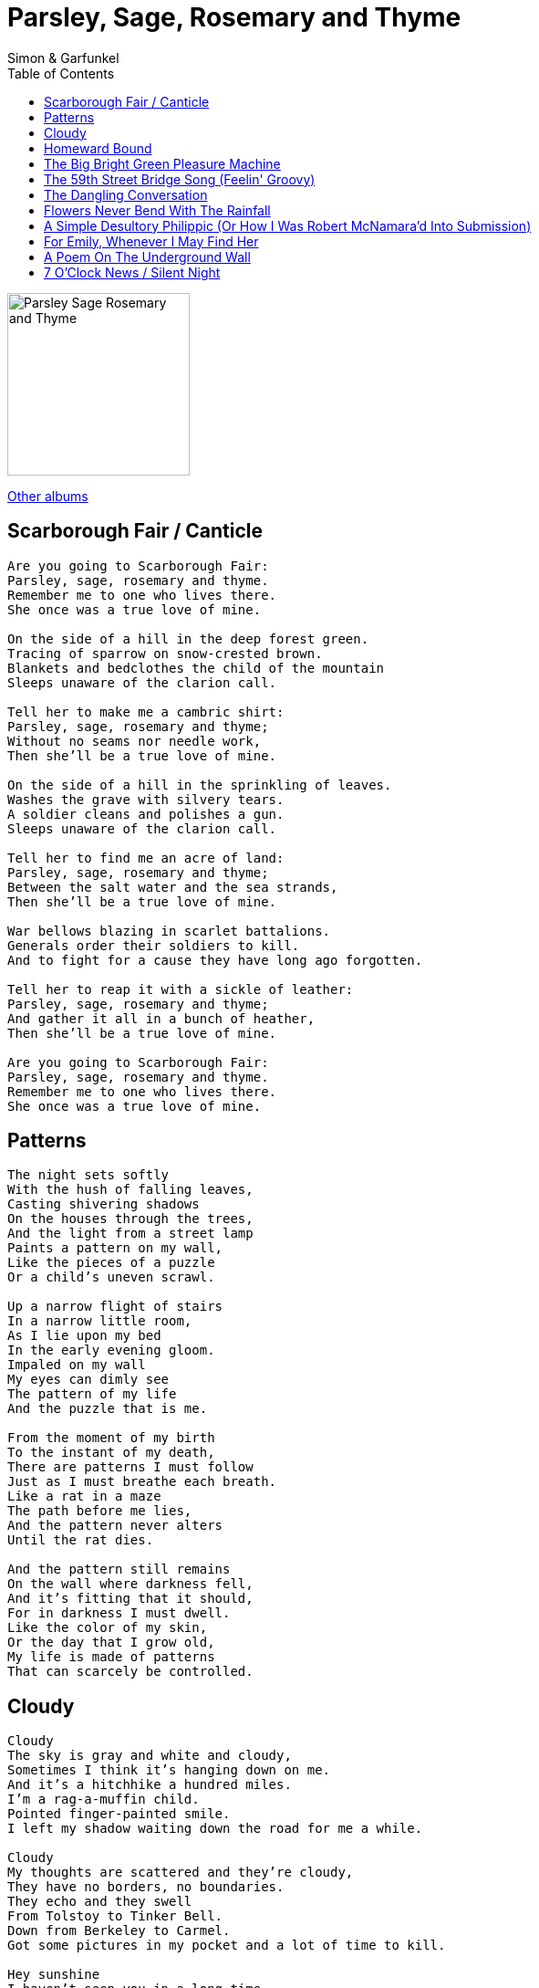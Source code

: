 = Parsley, Sage, Rosemary and Thyme
Simon & Garfunkel
:toc:

image:../cover.jpg[Parsley Sage Rosemary and Thyme,200,200]
 
link:../../links.html[Other albums]


== Scarborough Fair / Canticle

[verse]
____
Are you going to Scarborough Fair:
Parsley, sage, rosemary and thyme.
Remember me to one who lives there.
She once was a true love of mine.

On the side of a hill in the deep forest green.
Tracing of sparrow on snow-crested brown.
Blankets and bedclothes the child of the mountain
Sleeps unaware of the clarion call.

Tell her to make me a cambric shirt:
Parsley, sage, rosemary and thyme;
Without no seams nor needle work,
Then she'll be a true love of mine.

On the side of a hill in the sprinkling of leaves.
Washes the grave with silvery tears.
A soldier cleans and polishes a gun.
Sleeps unaware of the clarion call.

Tell her to find me an acre of land:
Parsley, sage, rosemary and thyme;
Between the salt water and the sea strands,
Then she'll be a true love of mine.

War bellows blazing in scarlet battalions.
Generals order their soldiers to kill.
And to fight for a cause they have long ago forgotten.

Tell her to reap it with a sickle of leather:
Parsley, sage, rosemary and thyme;
And gather it all in a bunch of heather,
Then she'll be a true love of mine.

Are you going to Scarborough Fair:
Parsley, sage, rosemary and thyme.
Remember me to one who lives there.
She once was a true love of mine. 
____


== Patterns

[verse]
____
The night sets softly
With the hush of falling leaves,
Casting shivering shadows
On the houses through the trees,
And the light from a street lamp
Paints a pattern on my wall,
Like the pieces of a puzzle
Or a child's uneven scrawl.

Up a narrow flight of stairs
In a narrow little room,
As I lie upon my bed
In the early evening gloom.
Impaled on my wall
My eyes can dimly see
The pattern of my life
And the puzzle that is me.

From the moment of my birth
To the instant of my death,
There are patterns I must follow
Just as I must breathe each breath.
Like a rat in a maze
The path before me lies,
And the pattern never alters
Until the rat dies.

And the pattern still remains
On the wall where darkness fell,
And it's fitting that it should,
For in darkness I must dwell.
Like the color of my skin,
Or the day that I grow old,
My life is made of patterns
That can scarcely be controlled.
____


== Cloudy

[verse]
____
Cloudy
The sky is gray and white and cloudy,
Sometimes I think it's hanging down on me.
And it's a hitchhike a hundred miles.
I'm a rag-a-muffin child.
Pointed finger-painted smile.
I left my shadow waiting down the road for me a while.

Cloudy
My thoughts are scattered and they're cloudy,
They have no borders, no boundaries.
They echo and they swell
From Tolstoy to Tinker Bell.
Down from Berkeley to Carmel.
Got some pictures in my pocket and a lot of time to kill.

Hey sunshine
I haven't seen you in a long time.
Why don't you show your face and bend my mind?
These clouds stick to the sky
Like floating questions, why?
And they linger there to die.
They don't know where they are going, and, my friend, neither do I.

Cloudy,
Cloudy. 
____


== Homeward Bound

[verse]
____
I'm sitting in the railway station.
Got a ticket for my destination.
On a tour of one-night stands
my suitcase and guitar in hand.
And every stop is neatly planned
for a poet and a one-man band.

Homeward bound,
I wish I was homeward bound,
Home where my thought's escaping,
Home where my music's playing,
Home where my love lies waiting silently for me.

Every day's an endless stream
Of cigarettes and magazines.
And each town looks the same to me,
the movies and the factories
And every stranger's face I see
reminds me that I long to be,

Homeward bound,
I wish I was homeward bound,
Home where my thought's escaping,
Home where my music's playing,
Home where my love lies waiting silently for me.

Tonight I'll sing my songs again,
I'll play the game and pretend.
But all my words come back to me
in shades of mediocrity
Like emptiness in harmony
I need someone to comfort me.

Homeward bound,
I wish I was homeward bound,
Home where my thought's escaping,
Home where my music's playing,
Home where my love lies waiting silently for me.
Silently for me.
____


== The Big Bright Green Pleasure Machine

[verse]
____
Do people have a tendency to dump on you?
Does your group have more cavities than theirs?
Do all the hippies seem to get the jump on you?
Do you sleep alone when other sleep in pairs?
Well there's no need to complain,
We'll eliminate your pain.
We can neutralize your brain.
You'll feel just fine
Now.
Buy a big bright green pleasure machine!

Do figures of authority just shoot you down?
Is life within the business world a drag?
Did your boss just mention that you'd better shop around
To find yourself a more productive bag?
Are you worried and distressed?
Can't seem to get no rest?
Put our product to the test.
You'll feel just fine
Now.
Buy a big bright green pleasure machine!

You better hurry up and order one.
Our limited supply is very nearly gone.

Do you nervously await the blows of cruel fate?
Do your checks bounce higher than a rubber ball?
Are you worried 'cause your girlfriend's just a little late?
Are you looking for a way to chuck it all?
We can end your daily strife
At a reasonable price.
You've seen it advertised in Life.
You'll feel just fine
Now.
Buy a big bright green pleasure machine.
____


== The 59th Street Bridge Song (Feelin' Groovy)

[verse]
____
Slow down, you move too fast
You got to make the morning last
Just kicking down the cobblestones
Looking for fun and feelin' groovy
Ba da da da da da da, feelin' groovy

Hello, lamppost, what'cha knowin'?
I've come to watch your flowers growin'
Ain't'cha got no rhymes for me?
Doot-in doo-doo, feelin' groovy
Ba da da da da da da, feelin' groovy

I got no deeds to do
No promises to keep
I'm dappled and drowsy and ready to sleep
Let the morning time drop all its petals on me
Life, I love you
All is groovy
____


== The Dangling Conversation

[verse]
____
It's a still life water color,
Of a now late afternoon,
As the sun shines through the curtained lace
And shadows wash the room.
And we sit and drink our coffee
Couched in our indifference,
Like shells upon the shore
You can hear the ocean roar
In the dangling conversation
And the superficial sighs,
The borders of our lives.

And you read your Emily Dickinson,
And I my Robert Frost,
And we note our place with bookmarkers
That measure what we've lost.
Like a poem poorly written
We are verses out of rhythm,
Couplets out of rhyme,
In syncopated time
And the dangled conversation
And the superficial sighs,
Are the borders of our lives.

Yes, we speak of things that matter,
With words that must be said,
"Can analysis be worthwhile?"
"Is the theater really dead?"
And how the room is softly faded
And I only kiss your shadow,
I cannot feel your hand,
You're a stranger now unto me
Lost in the dangling conversation.
And the superficial sighs,
In the borders of our lives. 
____


== Flowers Never Bend With The Rainfall

[verse]
____
Through the corridors of sleep
Past the shadows dark and deep
My mind dances and leaps in confusion.
I don't know what is real,
I can't touch what I feel
And I hide behind the shield of my illusion.

So I'll continue to continue to pretend
My life will never end,
And flowers never bend
With the rainfall.

The mirror on my wall
Casts an image dark and small
But I'm not sure at all it's my reflection.
I am blinded by the light
Of God and truth and right
And I wander in the night without direction.

So I'll continue to continue to pretend
My life will never end,
And flowers never bend
With the rainfall.

It's no matter if you're born
To play the King or pawn
For the line is thinly drawn 'tween joy and sorrow,
So my fantasy
Becomes reality,
And I must be what I must be and face tomorrow.

So I'll continue to continue to pretend
My life will never end,
And flowers never bend
With the rainfall. 
____


== A Simple Desultory Philippic (Or How I Was Robert McNamara'd Into Submission)

[verse]
____
I been Norman Mailered, Maxwell Taylored.
I been John O'Hara'd, McNamara'd.
I been Rolling Stoned and Beatled till I'm blind.
I been Ayn Randed, nearly branded
Communist, 'cause I'm left-handed.
That's the hand I use, well, never mind!

I been Phil Spectored, resurrected.
I been Lou Adlered, Barry Sadlered.
Well, I paid all the dues I want to pay.
And I learned the truth from Lenny Bruce,
And all my wealth won't buy me health,
So I smoke a pint of tea a day.

I knew a man, his brain was so small,
He couldn't think of nothing at all.
He's not the same as you and me.
He doesn't dig poetry. He's so unhip that
When you say Dylan, he thinks you're talking about Dylan Thomas,
Whoever he was.
The man ain't got no culture,
But it's alright, ma,
Everybody must get stoned.

I been Mick Jaggered, silver daggered.
Andy Warhol, won't you please come home?
I been mothered, fathered, aunt and uncled,
Been Roy Haleed and Art Garfunkeled.
I just discovered somebody's tapped my phone. 
____


== For Emily, Whenever I May Find Her

[verse]
____
What a dream I had
Pressed in organdy
Clothed in crinoline of smoky burgundy
Softer than the rain
I wandered empty streets
Down past the shop displays
I heard cathedral bells
Tripping down the alley ways
As I walked on

And when you ran to me
Your cheeks flushed with the night
We walked on frosted fields
Of juniper and lamplight
I held your hand

And when I awoke and felt you warm and near
I kissed your honey hair with my grateful tears
Oh, I love you, girl
Oh, I love you 
____


== A Poem On The Underground Wall

[verse]
____
The last train is nearly due,
The underground is closing soon,
And in the dark deserted station,
Restless in anticipation,
A man waits in the shadows.

His restless eyes leap and scratch,
At all that they can touch or catch,
And hidden deep within his pocket,
Safe within its silent socket,
He holds a colored crayon.

Now from the tunnel's stony womb,
The carriage rides to meet the groom,
And opens wide and welcome doors,
But he hesitates, then withdraws
Deeper in the shadows.

And the train is gone suddenly
On wheels clicking silently
Like a gently tapping litany,
And he holds his crayon rosary
Tighter in his hand.

Now from his pocket quick he flashes,
The crayon on the wall he slashes,
Deep upon the advertising,
A single worded poem comprised
Of four letters.

And his heart is laughing, screaming, pounding
The poem across the tracks rebounding
Shadowed by the exit light
His legs take their ascending flight
To seek the breast of darkness and be suckled by the night. 
____


== 7 O'Clock News / Silent Night

[verse]
____
This is the early evening edition of the news.
The recent fight in the House of Representatives was over the open housing
section of the Civil Rights Bill.
Brought traditional enemies together but it left the defenders of the
measure without the votes of their strongest supporters.
President Johnson originally proposed an outright ban covering discrimination
by everyone for every type of housing but it had no chance from the start
and everyone in Congress knew it.
A compromise was painfully worked out in the House Judiciary Committee.
In Los Angeles today comedian Lenny Bruce died of what was believed to be an
overdoes of narcotics.
Bruce was 42 years old.
Dr. Martin Luther King says he does not intend to cancel plans for an open
housing march Sunday into the Chicago suburb of Cicero.
Cook County Sheriff Richard Ogleby asked King to call off the march and the
police in Cicero said they would ask the National Guard to be called out
if it is held.
King, now in Atlanta, Georgia, plans to return to Chicago Tuesday.
In Chicago Richard Speck, accused murderer of nine student nurses, was brought
before a grand jury today for indictment.
The nurses were found stabbed an strangled in their Chicago apartment.
In Washington the atmosphere was tense today as a special subcommittee of the
House Committee on Un-American activities continued its probe into anti-
Viet nam war protests.
Demonstrators were forcibly evicted from the hearings when they began chanting
anti-war slogans.
Former Vice-President Richard Nixon says that unless there is a substantial
increase in the present war effort in Viet nam, the U.S. should look forward
to five more years of war.
In a speech before the Convention of the Veterans of Foreign Wars in New York,
Nixon also said opposition to the war in this country is the greatest single
weapon working against the U.S.
That's the 7 o'clock edition of the news,
Goodnight.

Silent night
Holy night
All is calm
All is bright
Round yon virgin mother and child
Holy infant so tender and mild
Sleep in heavenly peace, sleep in heavenly peace. 
____

